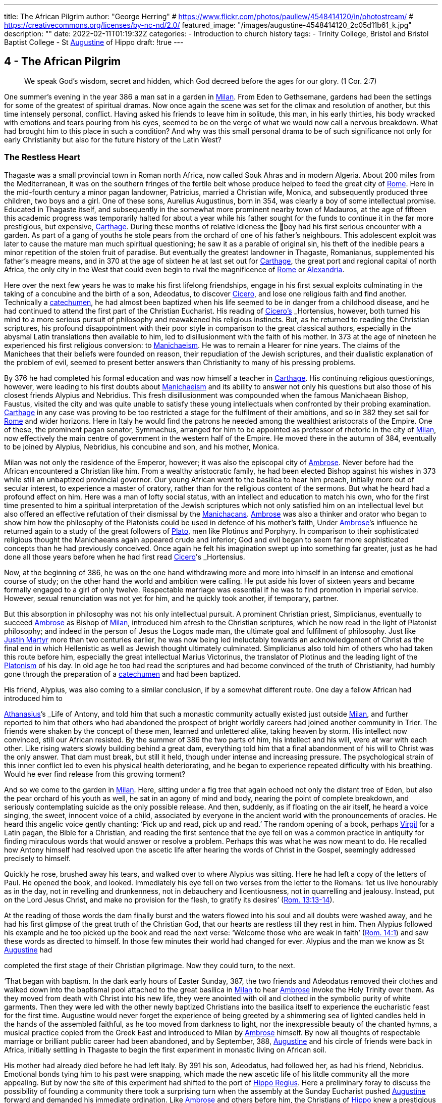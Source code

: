 ---
title: The African Pilgrim
author: "George Herring"
# https://www.flickr.com/photos/paullew/4548414120/in/photostream/
# https://creativecommons.org/licenses/by-nc-nd/2.0/
featured_image: "/images/augustine-4548414120_2c05d11b61_k.jpg"
description: ""
date: 2022-02-11T01:19:32Z
categories: 
  - Introduction to church history
tags:
  - Trinity College, Bristol and Bristol Baptist College
  - St link:/pages/people#_augustine[Augustine,role=person] of Hippo
draft: !true
---

## 4 - The African Pilgrim

> We speak God’s wisdom, secret and hidden, which God decreed before
the ages for our glory. (1 Cor. 2:7)

One summer's evening in the year 386 a man sat in a garden in link:/pages/places#_milan[Milan,role=place]. From
Eden to Gethsemane, gardens had been the settings for some of the greatest of
spiritual dramas. Now once again the scene was set for the climax and resolution of another, but this time intensely personal, conflict. Having asked his
friends to leave him in solitude, this man, in his early thirties, his body
wracked with emotions and tears pouring from his eyes, seemed to be on the
verge of what we would now call a nervous breakdown. What had brought
him to this place in such a condition? And why was this small personal drama
to be of such significance not only for early Christianity but also for the future
history of the Latin West?

### The Restless Heart

Thagaste was a small provincial town in Roman north Africa, now called Souk
Ahras and in modern Algeria. About 200 miles from the Mediterranean, it was
on the southern fringes of the fertile belt whose produce helped to feed the
great city of link:/pages/places#_rome[Rome,role=place]. Here in the mid-fourth century a minor pagan landowner,
Patricius, married a Christian wife, Monica, and subsequently produced three
children, two boys and a girl. One of these sons, Aurelius Augustinus, born in
354, was clearly a boy of some intellectual promise. Educated in Thagaste itself,
and subsequently in the somewhat more prominent nearby town of Madauros,
at the age of fifteen this academic progress was temporarily halted for about a
year while his father sought for the funds to continue it in the far more prestigious, but expensive, link:/pages/places#_carthage[Carthage,role=place]. During these months of relative idleness the
boy had his first serious encounter with a garden. As part of a gang of youths he
stole pears from the orchard of one of his father’s neighbours. This adolescent
exploit was later to cause the mature man much spiritual questioning; he saw it
as a parable of original sin, his theft of the inedible pears a minor repetition of
the stolen fruit of paradise. But eventually the greatest landowner in Thagaste,
Romanianus, supplemented his father’s meagre means, and in 370 at the age
of sixteen he at last set out for link:/pages/places#_carthage[Carthage,role=place], the great port and regional capital
of north Africa, the only city in the West that could even begin to rival the
magnificence of link:/pages/places#_rome[Rome,role=place] or link:/pages/places#_alexandria[Alexandria,role=place].

Here over the next few years he was to make his first lifelong friendships,
engage in his first sexual exploits culminating in the taking of a concubine and
the birth of a son, Adeodatus, to discover link:/pages/people#_cicero[Cicero,role=person], and lose one religious faith
and find another. Technically a link:/pages/glossary#_catechumen[catechumen,role=concept], he had almost been baptized
when his life seemed to be in danger from a childhood disease, and he had
continued to attend the first part of the Christian Eucharist. His reading of
link:/pages/people#_cicero[Cicero's,role=person] _Hortensius_, however, both turned his mind to a more serious pursuit
of philosophy and reawakened his religious instincts. But, as he returned to
reading the Christian scriptures, his profound disappointment with their poor
style in comparison to the great classical authors, especially in the abysmal
Latin translations then available to him, led to disillusionment with the faith of
his mother. In 373 at the age of nineteen he experienced his first religious
conversion: to link:/pages/glossary#_manichaeism[Manichaeism,role=concept]. He was to remain a Hearer for nine years. The
claims of the Manichees that their beliefs were founded on reason, their repudiation of the Jewish scriptures, and their dualistic explanation of the problem
of evil, seemed to present better answers than Christianity to many of his
pressing problems.

By 376 he had completed his formal education and was now himself a
teacher in link:/pages/places#_carthage[Carthage,role=place]. His continuing religious questionings, however, were
leading to his first doubts about link:/pages/glossary#_manichaeism[Manichaeism,role=concept] and its ability to answer not only
his questions but also those of his closest friends Alypius and Nebridius. This
fresh disillusionment was compounded when the famous Manichaean Bishop,
Faustus, visited the city and was quite unable to satisfy these young intellectuals when confronted by their probing examination. link:/pages/places#_carthage[Carthage,role=place] in any case was
proving to be too restricted a stage for the fulfilment of their ambitions, and so
in 382 they set sail for link:/pages/places#_rome[Rome,role=place] and wider horizons. Here in Italy he would find
the patrons he needed among the wealthiest aristocrats of the Empire. One of
these, the prominent pagan senator, Symmachus, arranged for him to be
appointed as professor of rhetoric in the city of link:/pages/places#_milan[Milan,role=place], now effectively the
main centre of government in the western half of the Empire. He moved
there in the autumn of 384, eventually to be joined by Alypius, Nebridius, his
concubine and son, and his mother, Monica.

[#page-108]

Milan was not only the residence of the Emperor, however; it was also the
episcopal city of link:/pages/people#_ambrose[Ambrose,role=person]. Never before had the African encountered a Christian like him. From a wealthy aristocratic family, he had been elected Bishop
against his wishes in 373 while still an unbaptized provincial governor. Our
young African went to the basilica to hear him preach, initially more out of
secular interest, to experience a master of oratory, rather than for the religious
content of the sermons. But what he heard had a profound effect on him. Here
was a man of lofty social status, with an intellect and education to match his
own, who for the first time presented to him a spiritual interpretation of the
Jewish scriptures which not only satisfied him on an intellectual level but also
offered an effective refutation of their dismissal by the link:/pages/concept#Manichacans[Manichacans,role=concept]. link:/pages/people#_ambrose[Ambrose,role=person]
was also a thinker and orator who began to show him how the philosophy of
the Platonists could be used in defence of his mother’s faith, Under link:/pages/people#_ambrose[Ambrose,role=person]’s
influence he returned again to a study of the great followers of link:/pages/people#_plato[Plato,role=person], men like
Plotinus and Porphyry. In comparison to their sophisticated religious thought
the Manichaeans again appeared crude and inferior; God and evil began to seem
far more sophisticated concepts than he had previously conceived. Once again
he felt his imagination swept up into something far greater, just as he had done
all those years before when he had first read link:/pages/people#_cicero[Cicero,role=person]'s _Hortensius_.

Now, at the beginning of 386, he was on the one hand withdrawing more
and more into himself in an intense and emotional course of study; on the other
hand the world and ambition were calling. He put aside his lover of sixteen
years and became formally engaged to a girl of only twelve. Respectable
marriage was essential if he was to find promotion in imperial service. However,
sexual renunciation was not yet for him, and he quickly took another, if temporary, partner.

But this absorption in philosophy was not his only intellectual pursuit. A
prominent Christian priest, Simplicianus, eventually to succeed link:/pages/people#_ambrose[Ambrose,role=person] as
Bishop of link:/pages/places#_milan[Milan,role=place], introduced him afresh to the Christian scriptures, which he
now read in the light of Platonist philosophy; and indeed in the person of
Jesus the Logos made man, the ultimate goal and fulfilment of philosophy. Just
like link:/pages/people#_justin-martyr[Justin Martyr,role=person] more than two centuries earlier, he was now being led
ineluctably towards an acknowledgement of Christ as the final end in which
Hellenistic as well as Jewish thought ultimately culminated. Simplicianus also
told him of others who had taken this route before him, especially the great
intellectual Marius Victorinus, the translator of Plotinus and the leading light
of the link:/pages/glossary#_platonism[Platonism,role=concept] of his day. In old age he too had read the scriptures and had
become convinced of the truth of Christianity, had humbly gone through the
preparation of a link:/pages/glossary#_catechumen[catechumen,role=concept] and had been baptized.

His friend, Alypius, was also coming to a similar conclusion, if by a
somewhat different route. One day a fellow African had introduced him to

[#page-109]

link:/pages/people#_athanasius[Athanasius,role=person]’s _Life of Antony_, and told him that such a monastic community
actually existed just outside link:/pages/places#_milan[Milan,role=place], and further reported to him that others
who had abandoned the prospect of bright worldly careers had joined another
community in Trier. The friends were shaken by the concept of these men,
learned and unlettered alike, taking heaven by storm. His intellect now convinced, still our African resisted. By the summer of 386 the two parts of him,
his intellect and his will, were at war with each other. Like rising waters slowly
building behind a great dam, everything told him that a final abandonment of
his will to Christ was the only answer. That dam must break, but still it held,
though under intense and increasing pressure. The psychological strain of this
inner conflict led to even his physical health deteriorating, and he began to
experience repeated difficulty with his breathing. Would he ever find release
from this growing torment?

And so we come to the garden in link:/pages/places#_milan[Milan,role=place]. Here, sitting under a fig tree that
again echoed not only the distant tree of Eden, but also the pear orchard of his
youth as well, he sat in an agony of mind and body, nearing the point of
complete breakdown, and seriously contemplating suicide as the only possible
release. And then, suddenly, as if floating on the air itself, he heard a voice
singing, the sweet, innocent voice of a child, associated by everyone in the
ancient world with the pronouncements of oracles. He heard this angelic
voice gently chanting: ‘Pick up and read, pick up and read.’ The random
opening of a book, perhaps link:/pages/people#_virgil[Virgil,role=person] for a Latin pagan, the Bible for a Christian,
and reading the first sentence that the eye fell on was a common practice in
antiquity for finding miraculous words that would answer or resolve a
problem. Perhaps this was what he was now meant to do. He recalled how
Antony himself had resolved upon the ascetic life after hearing the words of
Christ in the Gospel, seemingly addressed precisely to himself.

Quickly he rose, brushed away his tears, and walked over to where Alypius
was sitting. Here he had left a copy of the letters of Paul. He opened the book,
and looked. Immediately his eye fell on two verses from the letter to the
Romans: ‘let us live honourably as in the day, not in revelling and drunkenness, not in debauchery and licentiousness, not in quarrelling and jealousy.
Instead, put on the Lord Jesus Christ, and make no provision for the flesh, to
gratify its desires’ (https://www.bible.com/en-GB/bible/2016/rom.13.13-14[Rom. 13:13-14]).

At the reading of those words the dam finally burst and the waters flowed
into his soul and all doubts were washed away, and he had his first glimpse of
the great truth of the Christian God, that our hearts are restless till they rest in
him. Then Alypius followed his example and he too picked up the book and
read the next verse: ‘Welcome those who are weak in faith’ (https://www.bible.com/en-GB/bible/2016/rom.14.1[Rom. 14:1])
and saw these words as directed to himself. In those few minutes their world
had changed for ever. Alypius and the man we know as St link:/pages/people#_augustine[Augustine,role=person] had

[#page-110]

completed the first stage of their Christian pilgrimage. Now they could turn,
to the next.

‘That began with baptism. In the dark early hours of Easter Sunday, 387, the
two friends and Adeodatus removed their clothes and walked down into the
baptismal pool attached to the great basilica in link:/pages/places#_milan[Milan,role=place] to hear link:/pages/people#_ambrose[Ambrose,role=person] invoke
the Holy Trinity over them. As they moved from death with Christ into his
new life, they were anointed with oil and clothed in the symbolic purity of
white garments. Then they were led with the other newly baptized Christians
into the basilica itself to experience the eucharistic feast for the first time.
Augustine would never forget the experience of being greeted by a shimmering sea of lighted candles held in the hands of the assembled faithful, as he too
moved from darkness to light, nor the inexpressible beauty of the chanted
hymns, a musical practice copied from the Greek East and introduced to
Milan by link:/pages/people#_ambrose[Ambrose,role=person] himself. By now all thoughts of respectable marriage or
brilliant public career had been abandoned, and by September, 388, link:/pages/people#_augustine[Augustine,role=person]
and his circle of friends were back in Africa, initially settling in Thagaste to
begin the first experiment in monastic living on African soil.

His mother had already died before he had left Italy. By 391 his son, Adeodatus, had followed her, as had his friend, Nebridius. Emotional bonds tying
him to his past were snapping, which made the new ascetic life of his litdle
community all the more appealing. But by now the site of this experiment had
shifted to the port of link:/pages/places#_hippo[Hippo Regius,role=place]. Here a preliminary foray to discuss the
possibility of founding a community there took a surprising turn when the
assembly at the Sunday Eucharist pushed link:/pages/people#_augustine[Augustine,role=person] forward and demanded
his immediate ordination. Like link:/pages/people#_ambrose[Ambrose,role=person] and others before him, the Christians
of link:/pages/places#_hippo[Hippo,role=place] knew a prestigious catch when they saw one! This was now the
price he had to pay for a small house and another garden in which to re-found
his community. By 395 he had been elected the unwilling assistant to the
elderly bishop, and within a year had succeeded him upon the latter’s death.
Here link:/pages/people#_augustine[Augustine,role=person] was to remain as Bishop of link:/pages/places#_hippo[Hippo,role=place] for the rest of his life.

‘We know so much about his life because he now composed what was to
become his most read work, the _Confessions_. This told the story of his early life
culminating in his conversion to Christianity. At the heart of this book was the
idea that his own experiences were a paradigm of what was possible for the
whole human race (_Confessions_ II, iii, 5), and that people find God only by
truly finding themselves first. Or as link:/pages/people#_augustine[Augustine,role=person] was to express it in one of his
sermons: ‘Our whole business in this life is to heal the heart’s eye by which
God is seen’ (Document 10).

Yet the _Confessions_ is not a straightforward autobiography. It is unique in
the literature of antiquity, both as a masterpiece of artistry and style that helped
confound any lingering pagan doubts about the ability of Christianity to

[#page-111]

nurture great literature, and at the same time as a totally new and original conception. It was in part a description of that renewal and reformation in the
new creation of Christ which Paul had first introduced and which link:/pages/people#_augustine[Augustine,role=person]
encapsulated vividly in one of his letters: ‘Our Maker is our Re-maker’.’ But
the _Confessions_ also had some classical influences as well, most notably in the
philosophical soliloquies such as that of the Emperor Marcus Aurelius, or in
the epic poem the Aeneiad of link:/pages/people#_virgil[Virgil,role=person] telling the story of the journey of Aeneas
from the ruins of Troy to the foundation of link:/pages/places#_rome[Rome,role=place]. link:/pages/people#_augustine[Augustine,role=person]’s journey,
however, was a spiritual one, and his agonizing over his separation from God
was at a great emotional distance from philosophers who thought that reason
alone could bring them near to the divine.’ link:/pages/people#_augustine[Augustine,role=person] was rather the prodigal
son returning to a loving father, and his book owed as much to the Lives of the
Christian ascetics as it did to pagan authors for its literary precedents. It is also
a vast, extended prayer in which the reader, as it were, overhears a Christian
soul in dialogue with his maker. In that sense it is more a work of theology
than autobiography. Indeed, it can be read on so many levels that these
multiple readings can give it a very modern feel. Its themes of memory,
redeemed human nature and the grace of God working on individuals have
found echoes in a wide variety of later works, from spiritual autobiographies
like those of Teresa of Avila in the sixteenth century or John Henry Newman
in the nineteenth, to novels such as that by Marcel Proust or Brideshead Revisited by Evelyn Waugh. Not surprisingly it has recently been described as ‘one
of the most influential books of western European culture’.

### Controversies

In his own time, however, link:/pages/people#_augustine[Augustine,role=person]’s reputation was largely built on his
lengthy career as an apologist for orthodox and catholic Christianity, forged in
a series of disputes with opponents both outside and within the Christian fold.
One of the first of these was the contest with the proponents of the faith of his
first conversion, the Manichees. It was their explanation for the existence of
evil, their claims to be a religion of reason, and their rejection of the Jewish
scriptures which had initially attracted link:/pages/people#_augustine[Augustine,role=person]. What he gradually came to
see was that their analysis not only of divinity but also of humanity was defective: far too simplistic and unable to offer explanations for the complexities
and conflicts he felt within himself. ‘The Manichees had avoided the tensions
of growth on all levels . . . With all their talk of “setting free”, the Manichees
had no room, in their religious language, for the more subtle processes of
growth — for “healing”, for “renewal”. It was a static faith in stark contrast to
the potential dynamism of Christianity, one that left link:/pages/people#_augustine[Augustine,role=person] feeling
trapped: ‘I had already lost hope of being able to advance higher in that false

[#page-112]

doctrine’ he wrote later of the Manichees in the _Confessions_, his own potential
for spiritual progress thwarted (_Confessions_ V, x, 18). As he was to discover,
their boast of reason dissolved into a series of complex myths, and their criticisms of the Jewish scriptures were easily answered by link:/pages/people#_ambrose[Ambrose,role=person] with the help
of link:/pages/glossary#_platonism[Platonism,role=concept] and the application of typology.

At the heart of the problem, however, lay their account of creation and
their explanation for evil. Their dualism, the idea that created matter was
inherently evil because the product of darkness, effectively absolved the God
of goodness and light of responsibility. But, as link:/pages/people#_augustine[Augustine,role=person] discovered, this did
not really accord with reality as he had found it; creation contained much
within it which was manifestly good. Again it was the Platonists who began to
lead link:/pages/people#_augustine[Augustine,role=person] towards a solution. For them, evil was effectively non-being.
From this he went on to argue that Christianity’s analysis was easily superior to
the Manichaean one. In its origin all creation was good because made by the
one supreme God of goodness. Evil had arisen not as a force in its own right,
but as a corruption of what was originally good, and the ultimate cause of evil
was sin, and the responsibility for sin rested with human beings, not with God.
Evil thus had no existence of its own; it is literally nothing.

Yet of their own free will human beings have chosen this path of corruption, and the only way back is to recognize that we are utterly dependent on
the grace of God, even for that primary initiative of believing in him at all.
Here Paul took over from the Platonists. What the grace of Christ offered
Augustine was precisely that growth, that dynamic re-creation of his nature
that he found so frustratingly lacking in the Manichees. And in a series of
public disputations and in his many writings, link:/pages/people#_augustine[Augustine,role=person] presented them with a
stream of counter arguments based on a much more sophisticated analysis of
both God and humanity.*

A far more potent foe within his north African church was represented by
the link:/pages/concept#donatist[Donatist,role=concept]s, however. By link:/pages/people#_augustine[Augustine,role=person]’s day they had become entrenched, and
in some areas were probably in a majority. One of the reasons for his election
as priest and then Bishop of link:/pages/places#_hippo[Hippo,role=place] was that the non-link:/pages/concept#donatist[Donatist,role=concept] assembly in the
city felt intimidated by a dominant link:/pages/concept#donatist[Donatist,role=concept] presence, and they looked to
Augustine to use his intellectual skills to combat this. Both churches laid claim
to the title ‘catholic’, and so the debates in which link:/pages/people#_augustine[Augustine,role=person] was to be heavily
engaged have become fundamental for the history of the struggle to achieve
the defining characteristics of that concept.

The link:/pages/concept#donatist[Donatist,role=concept]s presented one potential model of catholicity. In this they
claimed to be the legitimate heirs of link:/pages/people#_tertullian[Tertullian,role=person] and link:/pages/people#_cyprian[Cyprian,role=person], and thus appeared
to have the advantage of appealing to local traditions and feelings. Their
notion of catholicity was defined in terms of purity and exclusivity. They
made no distinction between the present, historical Church, and the future

[#page-113]

eschatological one that would follow the parousia. Among other things, this
view depended crucially on how certain passages of the New Testament were
to be interpreted. ‘His winnowing-fork is in his hand, and he will clear his
threshing-floor and will gather his wheat into the granary; but the chaff he
will burn with unquenchable fire’ John the Baptist was reported as foretelling
of the Messiah (Matt. 3:12). The problem was to decide when this ‘gathering’
was to happen. For the link:/pages/concept#donatist[Donatist,role=concept]s it was a present reality; they had already been
formed into a ‘gathered’ Church. This idea originated in their rejection of
those bishops and other clergy who had compromised with the imperial
authorities during the Diocletian persecution, and was extended to those
‘contaminated’ by succeeding them or collaborating with them, including
those outside Africa. Thus their concept of catholicity extended to the sacraments celebrated by these two groups; sacraments too had to be ‘pure’ and
uncontaminated by the sin of apostasy. A fullness of purity in clergy, people
and sacraments was thus the defining mark of catholicity for the link:/pages/concept#donatist[Donatist,role=concept]s.

Augustine saw in such arguments that same essential flaw that he had previously isolated in the Manichaeans. link:/pages/concept#link:/pages/glossary#_donatism[Donatism,role=concept][link:/pages/glossary#_donatism[Donatism,role=concept],role=concept] also left no room for growth,
either individually or collectively. Its ideas led once again to a static view of
the faith, deriving from its essentially defensive posture. link:/pages/concept#link:/pages/glossary#_donatism[Donatism,role=concept][link:/pages/glossary#_donatism[Donatism,role=concept],role=concept] ‘was immobilized by anxiety to preserve its identity’.’ What was the Church? Was it a
refuge, an alternative to the larger and impure society around it, or a vital part
of that society seeking to transform and redeem it from the inside? link:/pages/people#_augustine[Augustine,role=person]
took the latter view, and saw the Church as the vehicle through which
humanity could strive to recover its lost sense of unity consequent upon the
Fall. As such, the Church was inevitably going to be a mixture of saints and
sinners; the wheat and the chaff had yet to be separated. In any case, as link:/pages/people#_augustine[Augustine,role=person] was frequently to observe, not all link:/pages/concept#donatist[Donatist,role=concept]s were that holy or morally
pure anyway.

The Church on earth was never going to be a monolithic structure, but was
rather in constant dynamic tension with itself and the world. For link:/pages/people#_augustine[Augustine,role=person]
the imperative of catholicity that flowed from this was growth and expansion,
both within the individual and in the wider community. People strove for
moral purity aided by the grace of Christ, and the Church ever sought new
members for itself. The link:/pages/concept#donatist[Donatist,role=concept] church was locked into the past and the
present; link:/pages/people#_augustine[Augustine,role=person]’s Church was one forever looking to the future. The logic
of the link:/pages/concept#donatist[Donatist,role=concept] argument was that catholicity would also be limited in space as
well as time, confined to its African homeland. link:/pages/people#_augustine[Augustine,role=person] argued that that
confounded the very command of Jesus to his followers to ‘make disciples of
all nations’ (Matt. 28:19); catholicity by its very nature was universal in the
sense of being international and not the unique preserve of one people or
tegion of the world. In his own words: “The untroubled globe of the world

[#page-114]

judges those men not to be good, who separate themselves from the whole
world, in a particular part of the world.”*

‘And thus it also followed that if the Church was morally mixed, the validity
and efficacy of its sacraments could not rest on the subjective purity of those
administering them. Sacraments depended not upon the holiness of human
beings, but upon that of their originator, Jesus himself, the only person
without sin, who sanctifies the sacraments through his ministers. Thus the
validity of the sacraments of baptism and Eucharist, and the ordination of
those celebrating them, rested instead upon the objective holiness of Christ.
Once given, they could never be removed; baptism or ordination remained
valid whatever the precise ‘purity’ of the priest or bishop administering them.

It was one thing, however, to challenge the link:/pages/concept#donatist[Donatist,role=concept]s on the intellectual
level, quite another to combat them on the ground. By the late fourth century
they had long been a powerful and established alternative to the official, imperially approved Church in north Africa. link:/pages/people#_augustine[Augustine,role=person] preached sermons
against them not only in link:/pages/places#_hippo[Hippo,role=place] but also in link:/pages/places#_carthage[Carthage,role=place] and other cities, he issued
a stream of writings, and engaged in public debate with their bishops, culminating in a great conference held in link:/pages/places#_carthage[Carthage,role=place] in 411, attended by 284 link:/pages/concept#donatist[Donatist,role=concept]
bishops and 286 of their opponents. The problem, however, was not so much
winning arguments as inducing link:/pages/concept#donatist[Donatist,role=concept]s to return to the fold. As they were
technically schismatics it was impossible to apply the imperial laws against
heresy to them until an Edict of 405 equated schism with heresy. The crucial
questions, however, were how far the imperial authorities should become
involved in any process of persuasion or coercion, and what form or degree of
coercion should be adopted. For many years link:/pages/people#_augustine[Augustine,role=person] was deeply reluctant
to use even the mildest of physical force against the link:/pages/concept#donatist[Donatist,role=concept]s. However, in
the years after 405 he became convinced that mild coercion was not only
morally permissible, but also appeared to work empirically in the sense of persuading link:/pages/concept#donatist[Donatist,role=concept]s to abandon their church for his. Theologically he justified
this on the grounds that humanity’s fallen state required restraint, and that
biblical passages such as the one about compelling people to come in also
seemed to condone some level of physical inducement such as fines or other
economic sanctions (Luke 14:23). What he would never agree to, however,
was the use of either torture or capital punishment. But his attitude, however
mild in the context of his age, has not endeared him to later generations, and
he has sometimes been seen as the ‘father’ of the medieval Inquisition, and
selective quotations from his works were used as a justification for the torture
and execution of religious opponents during the Reformation. What is now
clear is that such accusations, or out-of-context employment of his ideas, are
clearly anachronistic, and would undoubtedly have horrified him.”

His combat with the link:/pages/concept#donatist[Donatist,role=concept]s secured link:/pages/people#_augustine[Augustine,role=person]’s reputation as a theologian 

[#page-115]

and controversialist within north Africa; what was to expand that into
international recognition was the controversy that was to occupy much of the
last years of his life, that with the Pelagian. But here his legacy is even more
mixed than that resulting from the link:/pages/concept#donatist[Donatist,role=concept] conflict. The issues at stake again
raised fundamental questions about orthodoxy and catholicity, but this time
centred on the moral condition of humanity, the degree to which our wills
have been affected by original sin, and the consequent need for divine grace.
Any reading of the _Confessions_ makes it clear that link:/pages/people#_augustine[Augustine,role=person] viewed grace as
the essential element in the healing process needed to begin to restore
humanity to a right relationship with God. What did link:/pages/people#_augustine[Augustine,role=person] mean by this
grace? As he conceived it, grace was ‘a supernatural aid personally granted to
the Christian through the essential and exclusive mediation of Christ’."° This
was a totally free and unmerited gift; as link:/pages/people#_augustine[Augustine,role=person] himself wrote: “The grace of
God would in no way be grace if it were not in every way purely a gift.’

The British theologian, link:/pages/people#_pelagius[Pelagius,role=person], had severe doubts about this line of
argument. For him, human nature was nowhere near so corrupted and unable
to fend for itself as he assumed link:/pages/people#_augustine[Augustine,role=person] to be implying. Genesis had
described a human nature originally good in its essence; but clearly humanity's
moral imperfections and failures could not be denied. link:/pages/people#_pelagius[Pelagius,role=person] effectively
argued that each human being was born into the same primal innocence as
Adam, but that over time each individual was constricted by the weight of past
habits and the corruption of society. Baptism restored the freedom of moral
action and removed the necessity to follow the example of Adam. Thus grace
was a useful aid in an individual’s moral progress, not the essential originator of
it and accompaniment to it.” link:/pages/people#_augustine[Augustine,role=person] on the other hand argued that Adam’s
sin was far more fundamental for the human condition. Where link:/pages/people#_pelagius[Pelagius,role=person] saw
Adam as providing his descendants with a bad example to follow, link:/pages/people#_augustine[Augustine,role=person]
conceived of original sin as an inherited disease passed down the generations;
in the graphic words of John Henry Newman in the nineteenth century, ‘the
human race is implicated in some terrible aboriginal calamity’ from which no
human beings can free themselves.'* For link:/pages/people#_augustine[Augustine,role=person], the implication of the
link:/pages/concept#Pelagian[Pelagian,role=concept] argument was that we can attain moral perfection largely through our
own efforts: ‘If God has made you man, and if you make yourself righteous,
you are doing better than God has done!’ retorted link:/pages/people#_augustine[Augustine,role=person] in one of his
sermons.'*

In link:/pages/people#_augustine[Augustine,role=person]’s view, the initiative always lay with God, a God who ‘makes
us righteous not through our own righteousness, but through his, so that our
true righteousness is that which comes to us from him’. True freedom was
not the state taken for granted so lightly by link:/pages/people#_pelagius[Pelagius,role=person], but only the final end of
a long process; baptism put you on the road to convalescence, it did not cure
you. ‘Men choose because they love; but link:/pages/people#_augustine[Augustine,role=person] had been certain for some

[#page-116]

twenty years, that they could not, of themselves, choose to love. The vital
capacity to unite feeling and knowledge comes from an area outside man’s
powers of self-determination.’ Or in link:/pages/people#_augustine[Augustine,role=person]’s own words: ‘From a depth
that we do not see, comes everything that you can see.” This thing that we
cannot see, but can experience, is grace which can ‘lift our being up to the
Being of God, because it can lift our love’.”

So far, so good. But further problems arise when considering link:/pages/people#_augustine[Augustine,role=person]’s
doctrine of grace. To what extent is humanity free to resist the gracious initia—
tives of God? If individuals are not able to choose to reject God’s advances,
then what is left of human free will? To this link:/pages/people#_augustine[Augustine,role=person] then posed a counter
question: what is free will for? Is the possession of free will the same as being
free? By choosing evil, humanity has effectively rejected God’s gift of free will
and it can itself only be recovered through the gracious action of God, for ‘if
the Son makes you free, you will be free indeed’ (John 8:36). For link:/pages/people#_augustine[Augustine,role=person],
the ultimate liberty of the saints is to lose the freedom to sin. But in so arguing
he remained clear that grace did not override human free will; humanity
remained free to accept or refuse God’s grace, but ultimately cannot defeat
God’s ends by so choosing. '®

This leads on to the further question: what are God’s ends? What is the
purpose and ultimate end of creation, above all of the creation of humanity?
What does God will for humanity? Here we reach one of the most fiercely
contested of link:/pages/people#_augustine[Augustine,role=person]’s ideas, that of predestination. Briefly, this asserts that
God has selected, or elected, only certain individuals for ultimate salvation,
endowing them with the gift of saving grace. As Peter Brown has commented,
this was a concept well suited to its time and place. Its emergence could clearly
be interpreted in the light of the exclusive nature of north African Christianity
going back at least to link:/pages/people#_tertullian[Tertullian,role=person], and ironically seemed to echo the basic
impulse of the link:/pages/concept#donatist[Donatist,role=concept]s in this respect. And it also clearly spoke to the context
of the early fifth century, a time of barbarian invasion and imperial disintegration in the West, where people would look for a sense of refuge, security and
survival in a rapidly changing world. In this interpretation Brown presents
perhaps one of the most favourable modern treatments of the origins of
Augustine’s concept of this doctrine.”

Other commentators are much mote critical. Serge Lancel, for instance,
sees the doctrine emerging as an extreme reaction on the part of link:/pages/people#_augustine[Augustine,role=person] to
the ideas of the prominent link:/pages/concept#Pelagian[Pelagian,role=concept], Julian of Eclanum. And with it, he argues,
Augustine placed himself ‘on the frontiers of heresy’.”” Gerald Bonner sees a
paradox between link:/pages/people#_augustine[Augustine,role=person]’s concepts of divine love and divine predestination, one that he frankly admits he is unable to reconcile. As he remarks, few
modern theologians would maintain link:/pages/people#_augustine[Augustine,role=person]’s concept of predestination in
its full rigour." Bonner and John Burnaby are also in agreement in arguing

[#page-117]

that link:/pages/people#_augustine[Augustine,role=person] was too much influenced by another historical context, that of
ancient notions of justice, punishment and retribution as practised by the
secular legal authorities.” And several commentators have noted that there
remained a fundamental scriptural stumbling-block to link:/pages/people#_augustine[Augustine,role=person]’s concept of
predestination.

In the first letter to Timothy, God is described as a saviour ‘who desires
everyone to be saved and to come to the knowledge of the truth’ (1 Tim. 2:4).
This idea of a divine desire for universal salvation seemed to contradict link:/pages/people#_augustine[Augustine,role=person]’s more pessimistic view of an elect only receiving the gift of saving grace,
and even in his own day he was heavily criticized in these terms by John
Cassian and other monastic writers from Gaul. Some modern authorities
remain as convinced as Cassian that link:/pages/people#_augustine[Augustine,role=person] never succeeded in defending
his views adequately in the light of this biblical passage.” But at the same time
Gerald Bonner makes it clear that there is a distinction between this Augustinian doctrine and that of the Church; predestination, as understood by link:/pages/people#_augustine[Augustine,role=person], never became the official teaching of the Latin Church of his day, nor of
the Middle Ages, but remained no more than the opinion of a distinguished
theologian.”

A further distinction has to be drawn, however, between link:/pages/people#_augustine[Augustine,role=person]’s
concept of predestination and that of the sixteenth-century Protestant theologian, John Calvin. Technically, Calvin is supralapsarian in asserting that God's
decree of election, and by implication damnation, was made before Adams fall,
while link:/pages/people#_augustine[Augustine,role=person] is infralapsarian, in that the decree is a consequence of the Fall
which God foresaw but did not compel. In addition, Calvin was to stress the
total and complete corruption of human nature as a result of the Fall, while
Augustine had defended the more limited extent of the disaster, humanity in
his view retaining something of the divine likeness in which it had originally
been created. For Calvin, goodness had died in humanity with Adam; for
Augustine, it was wounded but capable of convalescence.” Although at first
sight these distinctions may appear somewhat trivial, the significance and
implications are in fact far reaching and clearly set a gulf between the two
theologians.

### Two Loves

For centuries, educated Romans had quoted the famous lines from link:/pages/people#_virgil[Virgil,role=person]’s
epic poem the Aeneid reflecting the belief in the eternal destiny of their great
city and Empire:

> To them no bounds of empire I assign,
Nor term of years to their immortal line.?°

[#page-118]

As we have already seen, in 248 the Empire had celebrated the millennium of
Rome’s foundation, again seeming to reinforce this everlasting destiny. Even
when, in the fourth century, that Empire had shifted its religious allegiance to
Christianity, Eusebius had, in a sense, done no more than reinterpret the old
idea, He saw that destiny itself now subsumed into the larger picture of an
earthly Empire reflecting the eternal kingdom of God himself. Perhaps the
high-watermark of this concept of the eternal Christian Empire came in the
reign of link:/pages/people#_theodosius[Theodosius,role=person] I from 379 to 395. During these years paganism was
finally and definitively outlawed, temples were destroyed or secularized into
cultural monuments, the pagan revolt in reaction to these measures quashed,
and orthodox Christianity proclaimed as the only official religion of the
Empire. To many, even to link:/pages/people#_augustine[Augustine,role=person] himself, it seemed that the future of their
Christian world looked bright.

But link:/pages/people#_theodosius[Theodosius,role=person] had come to power in the wake of a disaster, the humiliating defeat of a great Roman army at Adrianople, not at the hands of the
military forces of another great Empire, but by the barbarian Goths. Their
subsequent pacification by link:/pages/people#_theodosius[Theodosius,role=person] seemed to have reversed this catastrophe. But barbarian pressure on the Empire's frontiers had been building for
generations, and Adrianople can now be seen rather as the harbinger of further
disasters to come. More and more barbarian groups were being settled inside
the Empire, partly to offer protection to them from other barbarian peoples
pressing them from the east, and partly to supplement a declining population
in the Empire itself and so provide the legions with desperately needed troops.
As the ethnic composition of the imperial army gradually shifted in favour of
the barbarians, so more of their leaders attained high rank in that army. By the
early fifth century the writing was on the wall for those with eyes to read it.
Many of the western provinces of the Empire were now effectively at the
mercy of barbarian tribes whether external or internal, and the situation was
rapidly deteriorating from year to year.

Then, finally, the unthinkable happened. In 410 the barbarian king, Alaric,
at the head of a coalition of tribes supposedly in the service of the Empire,
besieged and then broke into the eternal city of link:/pages/places#_rome[Rome,role=place] itself, sacking and
ravaging it and its inhabitants. Following that, his army moved south down
the Italian peninsula driving further floods of refugees before it. The first ones
to cross the sea and arrive in the relative safety of north Africa brought news
that could scarcely be comprehended. It is almost impossible for us now to
appreciate fully the sense of psychological trauma induced by these events.
There is nothing in our more recent historical experience comparable to it;
the fall of Singapore to the Japanese in 1942 undoubtedly damaged the presumption of British invincibility in the Far East, and the collapse of the Berlin
‘Wall in 1989 heralded the end of Soviet domination in Eastern Europe. But

[#page-119]

these events are but pale and distant echoes of the catastrophe of 410. link:/pages/places#_rome[Rome,role=place]
was the symbolic heart of an Empire and culture that had lasted not for
decades or generations but which had endured for a millennium. The fact that
it was no longer the political capital of the Empire was not the issue; it was the
living, vital heart of a whole world that, until 410, had seemed eternal and
inviolable. Something sacred to all Romans, pagan or Christian, had now
been violated, and that by those very barbarians who link:/pages/places#_rome[Rome,role=place] had successfully
kept at bay for centuries.

Why had this happened? For many of the remaining pagans, the answer
seemed clear. So long as the gods of link:/pages/places#_rome[Rome,role=place] had protected their city, she had
been secure. Their abandonment in favour of the alien religion of Christianity
had directly led to this, the greatest of all disasters imaginable. Only with a
return to the worship of the gods could it be repaired.

Augustine shared with his fellow Romans that initial sense of shock when.
the news first reached him in link:/pages/places#_hippo[Hippo,role=place]. That other great Christian intellectual,
Jerome (c. 345-420), had written of his own reaction: ‘If link:/pages/places#_rome[Rome,role=place] can perish,
what can be safe?” A few weeks after the sack, link:/pages/people#_augustine[Augustine,role=person] told his shaken
congregation: “The world is dying, the world is growing old, the world is
overcome with weakness, it has the gasping breath of old age’. But his
analysis of the reasons for this calamity differed from the pagan one, and he
believed there was an answer to Jerome’s question. link:/pages/places#_rome[Rome,role=place]’s sack was a punishment for the sins of humanity; and in another sermon preached in its wake he
compared humans to olives pressed to make oil, but with the spirit of
humanity now turned to pure oil in this pressing. Even in the midst of disaster,
he found reason for hope. ‘Do not lose heart brethren, there will be an end to
every earthly kingdom.”

In these revolutionary words lay the kernel of a great idea that had been
brewing inside him for some years. The sack of link:/pages/places#_rome[Rome,role=place] merely confirmed that
growing disillusionment he had been increasingly feeling for the Theodosian
concept of Christian Empire. In 412 he sat down to write what was to grow
over the following fourteen years into 22 books that we collectively know
as The City of God. Here link:/pages/people#_augustine[Augustine,role=person] not only answered the pagan critics of
Christianity, but more significantly also presented a vast panorama, a vision of
an alternative to the Eusebian concept of the relationship of the heavenly and
earthly realms. For the Christian, argued link:/pages/people#_augustine[Augustine,role=person], ultimate citizenship did
not reside in any earthly state, even link:/pages/places#_rome[Rome,role=place] itself; the destiny of humanity lay
far beyond this, in the truly eternal citizenship of the kingdom of heaven. Our
lives on earth are but a temporary existence in which we are never really at
home, but aliens passing through, pilgrims in a foreign land. The only eternal
city is the city of God himself.

On one level there is, however, little that seems particularly original in

[#page-120]

Augustine’s thesis. The very title The City of God was itself taken from a theme
that appears in a number of the Psalms (Ps. 46, 48 and 87), and is repeated
again in the New Testament, especially in the book of Revelation (e.g. Rev.
3:12, 21:2, 21:10), and at a number of other points (e.g. Heb. 12:22; Gal.
4:24-6; Phil. 3:20). This concept of Christians as aliens with respect to earthly
states was one also found in a number of early Christian writers; link:/pages/people#_tertullian[Tertullian,role=person], for
instance, describing a Christian as ‘an alien in this world and a citizen of the
city on high — Jerusalem’, a concept also repeated by link:/pages/people#_origen[Origen,role=person], Clement of
link:/pages/places#_alexandria[Alexandria,role=place], Hilary of Poitiers (c. 315-68), Jerome and link:/pages/people#_ambrose[Ambrose,role=person].” In addition,
while we have seen that there was a Christian tradition of interpreting the
Empire in a positive light even before the conversion of link:/pages/people#_constantine[Constantine,role=person], always
alongside that was also a continuing counter tradition of seeing it in a very dif
ferent light. This began again in Revelation with the presumed identification
of a persecuting link:/pages/places#_rome[Rome,role=place] with the beast of chapter 13, or the harlot of chapter
17. This view also had its later proponents, such as link:/pages/places#_hippo[Hippo,role=place]lytus, who interpreted the Empire as a satanic imitation of the universal and eternal kingdom
of Chris
